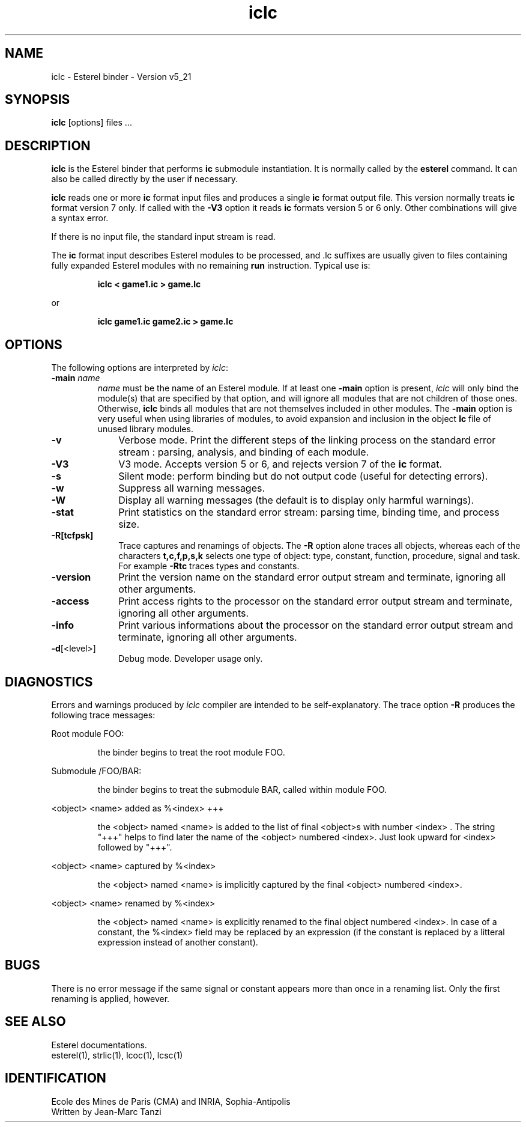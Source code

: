 .TH iclc 1 "10/08/98" "INRIA / CMA" "ESTEREL COMPILER"
.SH NAME
iclc \- Esterel binder \- Version v5_21
.SH SYNOPSIS
.B iclc
[options] files ...
.SH DESCRIPTION
\fBiclc\fR is the Esterel binder that performs \fBic\fP 
submodule instantiation.
It is normally called by the \fBesterel\fR command. It 
can also be called directly by the user if necessary.

\fBiclc\fR reads  one or more \fBic\fP format input files and
produces a single \fBic\fP format output file. This version
normally treats \fBic\fP format version 7 only. If called with
the \fB-V3\fP option it reads \fBic\fP formats version 5 or 6 only.
Other combinations will give a syntax error.

If there is no input file, the standard input stream is read. 
.PP
The
\fBic\fP format input describes Esterel modules to be processed,
and .lc suffixes are usually given to files containing fully expanded 
Esterel modules with no remaining \fBrun\fP instruction.
Typical use is: 
.IP
.B iclc < game1.ic > game.lc
.PP
or 
.IP
.B iclc game1.ic game2.ic > game.lc
.SH OPTIONS
The following options are interpreted by \fIiclc\fP:
.IP "\fB-main\fP \fIname\fP"
\fIname\fP must be the name of an Esterel module.
If at least one \fB-main\fP option is present, \fIiclc\fP will only bind
the module(s) that are specified by that option, and will ignore
all modules that are not children of those ones. Otherwise, \fBiclc\fP
binds all modules that are not themselves included in other modules.
The \fB-main\fP option is very
useful when using libraries of modules, to avoid expansion and
inclusion in the object \fBlc\fP file of unused
library modules.
.IP \fB-v\fP 10
Verbose mode. Print the different steps of the linking
process on the standard error stream : parsing, analysis, and 
binding of each module.
.IP \fB-V3\fP 10
V3 mode. Accepts version 5 or 6, and rejects version 7 of the 
\fBic\fP format.
.IP \fB-s\fP 10
Silent mode: perform binding but do not output code (useful for
detecting errors).
.IP \fB-w\fP 10
Suppress all warning messages.
.IP \fB-W\fP 10
Display all warning messages (the default is to display only harmful warnings).
.IP \fB-stat\fP 10
Print statistics on the standard error stream: parsing time,
binding time, and process size.
.IP \fB-R[tcfpsk]\fP 10
Trace captures and renamings of objects. The \fB-R\fP option alone
traces all objects, whereas each of the characters \fBt,c,f,p,s,k\fP
selects one type of object: type, constant, function, procedure,
signal and task. For example \fB-Rtc\fP traces types and constants.
.IP \fB-version\fP 10
Print the version name on the standard error output stream
and terminate, ignoring all other arguments.
.IP \fB-access\fP 10
Print access rights to the processor on the standard error output
stream and terminate, ignoring all other arguments.
.IP \fB-info\fP 10
Print various informations about the processor on the
standard error output stream and terminate, ignoring all other arguments.
.IP "\fB\-d\fP[<level>]" 10
Debug mode. Developer usage only.
.SH DIAGNOSTICS
Errors and warnings produced by \fIiclc\fP compiler are intended to be
self-explanatory. The trace option \fB-R\fP
produces the following trace messages:
.PP
Root module FOO:
.IP
the binder begins to treat the root module FOO.
.PP
Submodule /FOO/BAR:
.IP
the binder begins to treat the submodule BAR, called
within module FOO.
.PP
<object> <name> added as %<index> +++
.IP
the <object> named <name> is added to the list of final
<object>s with number <index> . The string "+++"
helps to find later the name of the <object>
numbered <index>. Just look upward for <index> followed by "+++".
.PP
<object> <name> captured by %<index>
.IP
the <object> named <name> is implicitly captured by the final <object>
numbered <index>.
.PP
<object> <name> renamed by %<index>
.IP
the <object> named <name> is explicitly renamed to the final
object numbered <index>. In case of a constant, the %<index> field
may be replaced by an expression (if the constant is replaced by
a litteral expression instead of another constant).
.LP
.SH BUGS
There is no error message if the same signal or constant
appears more than once in a renaming list. Only the first renaming
is applied, however.
.SH "SEE ALSO"
Esterel documentations.
.br
esterel(1), strlic(1), lcoc(1), lcsc(1)
.SH IDENTIFICATION
Ecole des Mines de Paris (CMA) and INRIA, Sophia-Antipolis
.br
Written by Jean-Marc Tanzi

